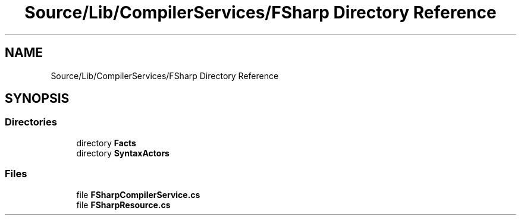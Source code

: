 .TH "Source/Lib/CompilerServices/FSharp Directory Reference" 3 "Version 1.0.0" "Luthetus.Ide" \" -*- nroff -*-
.ad l
.nh
.SH NAME
Source/Lib/CompilerServices/FSharp Directory Reference
.SH SYNOPSIS
.br
.PP
.SS "Directories"

.in +1c
.ti -1c
.RI "directory \fBFacts\fP"
.br
.ti -1c
.RI "directory \fBSyntaxActors\fP"
.br
.in -1c
.SS "Files"

.in +1c
.ti -1c
.RI "file \fBFSharpCompilerService\&.cs\fP"
.br
.ti -1c
.RI "file \fBFSharpResource\&.cs\fP"
.br
.in -1c
